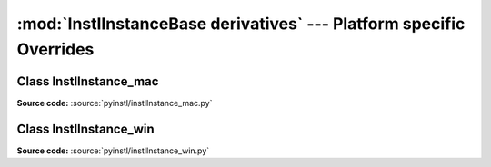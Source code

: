 :mod:`InstlInstanceBase derivatives` --- Platform specific Overrides
=======================================================


Class InstlInstance_mac
------------------------------------------------------------

.. module:: instlInstance_mac
   :synopsis: Module `instlInstance_mac` implements :class:`InstlInstance_mac` by overriding :class:`instlInstanceBase.InstlInstanceBase` with Mac OSX specific code.

.. index:: module: instlInstance_win

**Source code:** :source:`pyinstl/instlInstance_mac.py`

.. class: InstlInstance_mac

    Inherits from :class:`instlInstanceBase.InstlInstanceBase` and overrides several methods required for Mac OSX platform specific behaviour.

    .. method:: __init__(self)

        Calls :func:`instlInstanceBase.InstlInstanceBase.__init__` and also assign Mac os suitable regular expression to :attr:`instlInstanceBase.InstlInstanceBase.var_replacement_pattern`.

    .. method:: get_install_instructions_prefix(self)

        Creates the first lines of the install batch file for Mac OSX. Overrides :func:`instlInstanceBase.InstlInstanceBase.get_install_instructions_prefix`.
    
    .. method:: get_install_instructions_postfix(self)

        Creates the last lines of the install batch file for Mac OSX. Overrides :func:`instlInstanceBase.InstlInstanceBase.get_install_instructions_postfix`.

    .. method:: make_directory_cmd(self, directory)
    
        Creates Mac OSX mkdir command for install script. Overrides :func:`instlInstanceBase.InstlInstanceBase.make_directory_cmd`.

    .. method:: change_directory_cmd(self, directory)
    
        Creates Mac OSX change dir command for install script. Overrides :func:`instlInstanceBase.InstlInstanceBase.change_directory_cmd`.

Class InstlInstance_win
------------------------------------------------------------

.. module:: instlInstance_win
   :synopsis: Module `instlInstance_win` implements :class:`InstlInstance_win` by overriding :class:`instlInstanceBase.InstlInstanceBase` with Windows specific code.

.. index:: module: instlInstance_win

**Source code:** :source:`pyinstl/instlInstance_win.py`

.. class: InstlInstance_win()

    Inherits from :class:`instlInstanceBase.InstlInstanceBase` and overrides several methods required for Windows platform specific behaviour.
 
    .. method:: __init__(self)

        Calls :func:`instlInstanceBase.InstlInstanceBase.__init__` and also assign Windows suitable regular expression to :attr:`instlInstanceBase.InstlInstanceBase.var_replacement_pattern`.
    
    .. method:: get_install_instructions_prefix(self)

        Creates the first lines of the install batch file for Windows. Overrides :func:`instlInstanceBase.InstlInstanceBase.get_install_instructions_prefix`.
        
    .. method:: get_install_instructions_postfix(self)

        Creates the last lines of the install batch file for Windows. Overrides :func:`instlInstanceBase.InstlInstanceBase.get_install_instructions_postfix`.

    .. method:: make_directory_cmd(self, directory)
        
        Creates Windows mkdir command for install script. Overrides :func:`instlInstanceBase.InstlInstanceBase.make_directory_cmd`.

    .. method:: change_directory_cmd(self, directory)
        
        Creates Windows change dir command for install script. Overrides :func:`instlInstanceBase.InstlInstanceBase.change_directory_cmd`.
